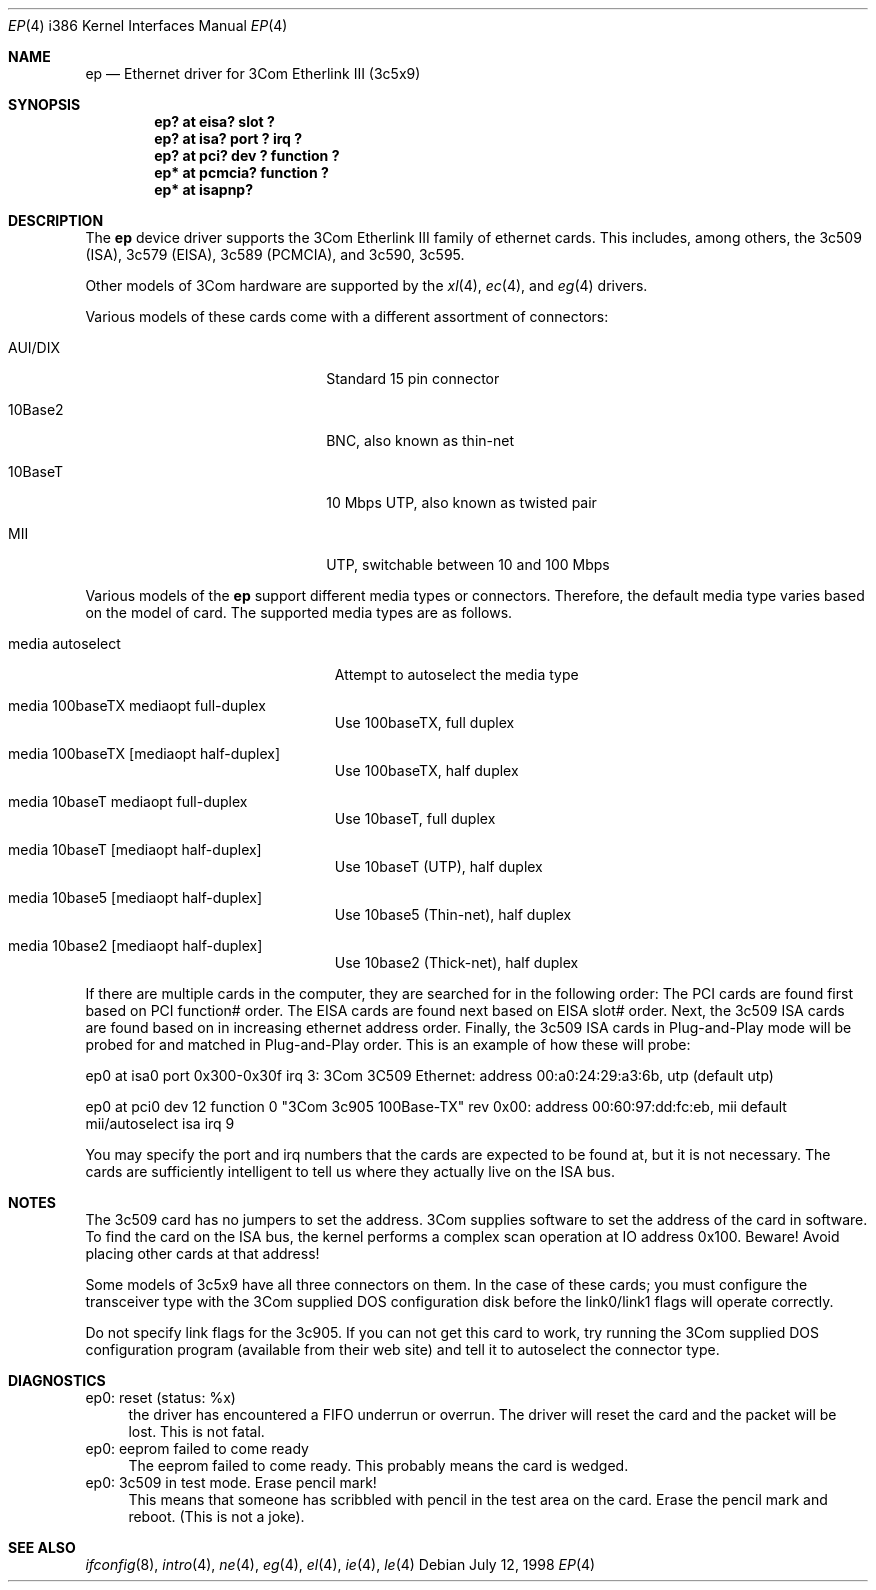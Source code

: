 .\"	$OpenBSD: src/share/man/man4/ep.4,v 1.5 1998/10/03 06:34:54 fgsch Exp $
.\"
.\" Copyright (c) 1994 Herb Peyerl
.\" All rights reserved.
.\"
.\" Redistribution and use in source and binary forms, with or without
.\" modification, are permitted provided that the following conditions
.\" are met:
.\" 1. Redistributions of source code must retain the above copyright
.\"    notice, this list of conditions and the following disclaimer.
.\" 2. Redistributions in binary form must reproduce the above copyright
.\"    notice, this list of conditions and the following disclaimer in the
.\"    documentation and/or other materials provided with the distribution.
.\" 3. All advertising materials mentioning features or use of this software
.\"    must display the following acknowledgement:
.\"      This product includes software developed by Herb Peyerl
.\" 3. The name of the author may not be used to endorse or promote products
.\"    derived from this software without specific prior written permission
.\"
.\" THIS SOFTWARE IS PROVIDED BY THE AUTHOR ``AS IS'' AND ANY EXPRESS OR
.\" IMPLIED WARRANTIES, INCLUDING, BUT NOT LIMITED TO, THE IMPLIED WARRANTIES
.\" OF MERCHANTABILITY AND FITNESS FOR A PARTICULAR PURPOSE ARE DISCLAIMED.
.\" IN NO EVENT SHALL THE AUTHOR BE LIABLE FOR ANY DIRECT, INDIRECT,
.\" INCIDENTAL, SPECIAL, EXEMPLARY, OR CONSEQUENTIAL DAMAGES (INCLUDING, BUT
.\" NOT LIMITED TO, PROCUREMENT OF SUBSTITUTE GOODS OR SERVICES; LOSS OF USE,
.\" DATA, OR PROFITS; OR BUSINESS INTERRUPTION) HOWEVER CAUSED AND ON ANY
.\" THEORY OF LIABILITY, WHETHER IN CONTRACT, STRICT LIABILITY, OR TORT
.\" (INCLUDING NEGLIGENCE OR OTHERWISE) ARISING IN ANY WAY OUT OF THE USE OF
.\" THIS SOFTWARE, EVEN IF ADVISED OF THE POSSIBILITY OF SUCH DAMAGE.
.\"
.Dd July 12, 1998
.Dt EP 4 i386
.Os
.Sh NAME
.Nm ep
.Nd Ethernet driver for 3Com Etherlink III (3c5x9)
.Sh SYNOPSIS
.Cd "ep? at eisa? slot ?"
.Cd "ep? at isa? port ? irq ?"
.Cd "ep? at pci? dev ? function ?"
.Cd "ep* at pcmcia? function ?"
.Cd "ep* at isapnp?"
.Sh DESCRIPTION
The
.Nm ep
device driver supports the 3Com Etherlink III family of ethernet cards.
This includes, among others,
the 3c509 (ISA), 3c579 (EISA), 3c589 (PCMCIA), and 3c590, 3c595.
.Pp
Other models of 3Com hardware are supported by the
.Xr xl 4 ,
.Xr ec 4 ,
and
.Xr eg 4
drivers.
.Pp
Various models of these cards come with a different assortment of
connectors:
.Pp
.Bl -tag -width xxxxxxxxxxxxxxxxxxxx
.It AUI/DIX
Standard 15 pin connector
.It 10Base2
BNC, also known as thin-net
.It 10BaseT
10 Mbps UTP, also known as twisted pair
.It MII
UTP, switchable between 10 and 100 Mbps
.El
.Pp
Various models of the
.Nm
support different media types or connectors.
Therefore, the default media type varies based on the model of card.
The supported media types are as follows.
.Bl -tag -width xxxxxxxxxxxxxxxxxxxxx
.It media autoselect
Attempt to autoselect the media type
.It media 100baseTX mediaopt full-duplex
Use 100baseTX, full duplex
.It media 100baseTX Op mediaopt half-duplex
Use 100baseTX, half duplex
.It media 10baseT mediaopt full-duplex
Use 10baseT, full duplex
.It media 10baseT Op mediaopt half-duplex
Use 10baseT (UTP), half duplex
.It media 10base5 Op mediaopt half-duplex
Use 10base5 (Thin-net), half duplex
.It media 10base2 Op mediaopt half-duplex
Use 10base2 (Thick-net), half duplex
.El
.Pp
.Pp
If there are multiple cards in the computer, they are searched for
in the following order:
The PCI cards are found first based on PCI function# order.
The EISA cards are found next based on EISA slot# order.
Next, the 3c509 ISA cards are found based on in increasing ethernet
address order.
Finally, the 3c509 ISA cards in Plug-and-Play mode will be probed
for and matched in Plug-and-Play order.
This is an example of how these will probe:
.Pp
ep0 at isa0 port 0x300-0x30f irq 3: 3Com 3C509 Ethernet: address 00:a0:24:29:a3:6b, utp (default utp)
.Pp
ep0 at pci0 dev 12 function 0 "3Com 3c905 100Base-TX" rev 0x00: address 00:60:97:dd:fc:eb, mii default mii/autoselect isa irq 9
.Pp
You may specify the port and irq numbers that the cards are expected
to be found at, but it is not necessary.
The cards are sufficiently intelligent to tell us where they
actually live on the ISA bus.
.Pp
.Sh NOTES
The 3c509 card has no jumpers to set the address.
3Com supplies software to set the address of the card in software.
To find the card on the ISA bus, the kernel performs a complex
scan operation at IO address 0x100.
Beware!
Avoid placing other cards at that address!
.Pp
Some models of 3c5x9 have all three connectors on them.
In the case of these cards; you must configure the transceiver type
with the 3Com supplied DOS configuration disk before the link0/link1
flags will operate correctly.
.Pp
Do not specify link flags for the 3c905.
If you can not get this card to work, try running the 3Com supplied DOS
configuration program (available from their web site) and tell it to
autoselect the connector type.
.Pp
.Sh DIAGNOSTICS
ep0: reset (status: %x)
.in +4
the driver has encountered a FIFO underrun or overrun. The driver will reset
the card and the packet will be lost. This is not fatal.
.in -4
ep0: eeprom failed to come ready
.in +4
The eeprom failed to come ready.  This probably means the card is wedged.
.in -4
ep0: 3c509 in test mode. Erase pencil mark!
.in +4
This means that someone has scribbled with pencil in the test area on the
card.  Erase the pencil mark and reboot.  (This is not a joke).
.in -4
.Sh SEE ALSO
.Xr ifconfig 8 ,
.Xr intro 4 ,
.Xr ne 4 ,
.Xr eg 4 ,
.Xr el 4 ,
.Xr ie 4 ,
.Xr le 4
